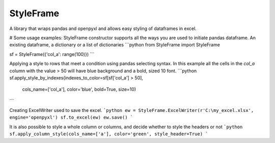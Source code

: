 StyleFrame
----------

A library that wraps pandas and openpyxl and allows easy styling of dataframes in excel.

# Some usage examples:
StyleFrame constructor supports all the ways you are used to initiate pandas dataframe.
An existing dataframe, a dictionary or a list of dictionaries
```python
from StyleFrame import StyleFrame

sf = StyleFrame({'col_a': range(100)})
```

Applying a style to rows that meet a condition using pandas selecting syntax.
In this example all the cells in the `col_a` column with the value > 50 will have
blue background and a bold, sized 10 font.
```python
sf.apply_style_by_indexes(indexes_to_color=sf[sf['col_a'] > 50],
                          cols_name=['col_a'], color='blue', bold=True, size=10)
```

Creating ExcelWriter used to save the excel.
```python
ew = StyleFrame.ExcelWriter(r'C:\my_excel.xlsx', engine='openpyxl')
sf.to_excel(ew)
ew.save()
```

It is also possible to style a whole column or columns, and decide whether to style the headers or not
```python
sf.apply_column_style(cols_name=['a'], color='green', style_header=True)
```
